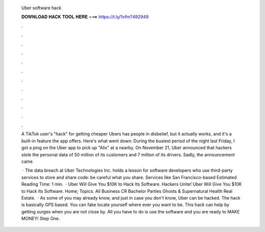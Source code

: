   Uber software hack
  
  
  
  𝐃𝐎𝐖𝐍𝐋𝐎𝐀𝐃 𝐇𝐀𝐂𝐊 𝐓𝐎𝐎𝐋 𝐇𝐄𝐑𝐄 ===> https://t.ly/1vfm?492949
  
  
  
  .
  
  
  
  .
  
  
  
  .
  
  
  
  .
  
  
  
  .
  
  
  
  .
  
  
  
  .
  
  
  
  .
  
  
  
  .
  
  
  
  .
  
  
  
  .
  
  
  
  .
  
  A TikTok user's "hack" for getting cheaper Ubers has people in disbelief, but it actually works, and it's a built-in feature the app offers. Here's what went down: During the busiest period of the night last Friday, I got a ping on the Uber app to pick up "Alix" at a nearby. On November 21, Uber announced that hackers stole the personal data of 50 million of its customers and 7 million of its drivers. Sadly, the announcement came 
  
   · The data breach at Uber Technologies Inc. holds a lesson for software developers who use third-party services to store and share code: be careful what you share. Services like San Francisco-based Estimated Reading Time: 1 min.  · Uber Will Give You $10K to Hack Its Software. Hackers Unite! Uber Will Give You $10K to Hack Its Software. Home; Topics. All Business CR Bachelor Parties Ghosts & Supernatural Health Real Estate.  · As some of you may already know, and just in case you don't know, Uber can be hacked. The hack is basically GPS based. You can fake locate yourself where ever you want to be. This hack can help by getting surges when you are not close by. All you have to do is use the software and you are ready to MAKE MONEY! Step One.
